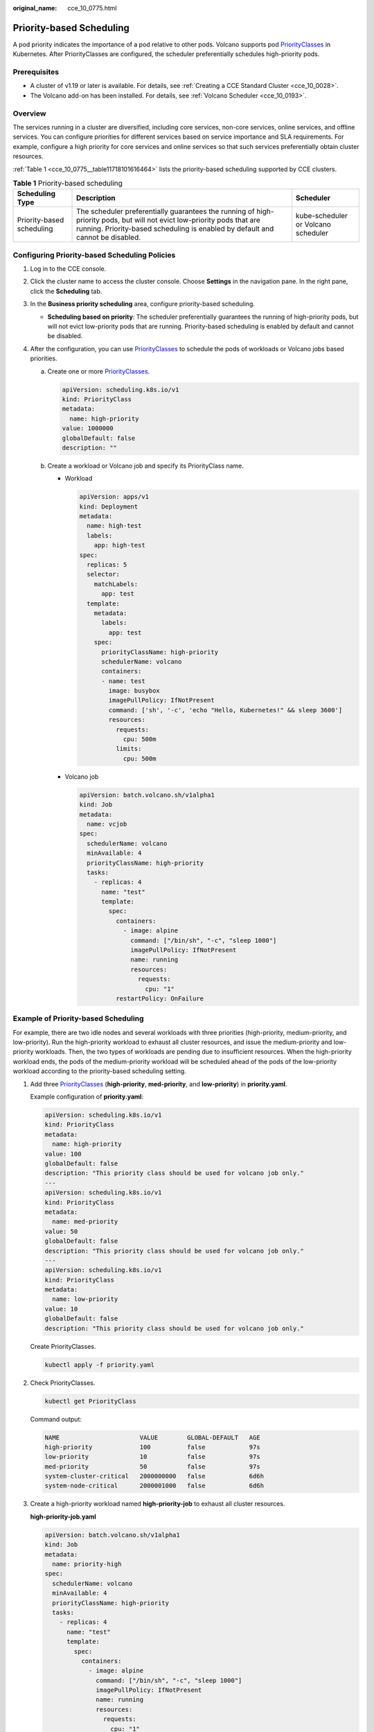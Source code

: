 :original_name: cce_10_0775.html

.. _cce_10_0775:

Priority-based Scheduling
=========================

A pod priority indicates the importance of a pod relative to other pods. Volcano supports pod `PriorityClasses <https://kubernetes.io/docs/concepts/scheduling-eviction/pod-priority-preemption/#priorityclass>`__ in Kubernetes. After PriorityClasses are configured, the scheduler preferentially schedules high-priority pods.

Prerequisites
-------------

-  A cluster of v1.19 or later is available. For details, see :ref:`Creating a CCE Standard Cluster <cce_10_0028>`.
-  The Volcano add-on has been installed. For details, see :ref:`Volcano Scheduler <cce_10_0193>`.

Overview
--------

The services running in a cluster are diversified, including core services, non-core services, online services, and offline services. You can configure priorities for different services based on service importance and SLA requirements. For example, configure a high priority for core services and online services so that such services preferentially obtain cluster resources.

:ref:`Table 1 <cce_10_0775__table11718101616464>` lists the priority-based scheduling supported by CCE clusters.

.. _cce_10_0775__table11718101616464:

.. table:: **Table 1** Priority-based scheduling

   +---------------------------+-----------------------------------------------------------------------------------------------------------------------------------------------------------------------------------------------------------+-------------------------------------+
   | Scheduling Type           | Description                                                                                                                                                                                               | Scheduler                           |
   +===========================+===========================================================================================================================================================================================================+=====================================+
   | Priority-based scheduling | The scheduler preferentially guarantees the running of high-priority pods, but will not evict low-priority pods that are running. Priority-based scheduling is enabled by default and cannot be disabled. | kube-scheduler or Volcano scheduler |
   +---------------------------+-----------------------------------------------------------------------------------------------------------------------------------------------------------------------------------------------------------+-------------------------------------+

Configuring Priority-based Scheduling Policies
----------------------------------------------

#. Log in to the CCE console.
#. Click the cluster name to access the cluster console. Choose **Settings** in the navigation pane. In the right pane, click the **Scheduling** tab.
#. In the **Business priority scheduling** area, configure priority-based scheduling.

   -  **Scheduling based on priority**: The scheduler preferentially guarantees the running of high-priority pods, but will not evict low-priority pods that are running. Priority-based scheduling is enabled by default and cannot be disabled.

#. After the configuration, you can use `PriorityClasses <https://kubernetes.io/docs/concepts/scheduling-eviction/pod-priority-preemption/#priorityclass>`__ to schedule the pods of workloads or Volcano jobs based priorities.

   a. Create one or more `PriorityClasses <https://kubernetes.io/docs/concepts/scheduling-eviction/pod-priority-preemption/#priorityclass>`__.

      .. code-block::

         apiVersion: scheduling.k8s.io/v1
         kind: PriorityClass
         metadata:
           name: high-priority
         value: 1000000
         globalDefault: false
         description: ""

   b. Create a workload or Volcano job and specify its PriorityClass name.

      -  Workload

         .. code-block::

            apiVersion: apps/v1
            kind: Deployment
            metadata:
              name: high-test
              labels:
                app: high-test
            spec:
              replicas: 5
              selector:
                matchLabels:
                  app: test
              template:
                metadata:
                  labels:
                    app: test
                spec:
                  priorityClassName: high-priority
                  schedulerName: volcano
                  containers:
                  - name: test
                    image: busybox
                    imagePullPolicy: IfNotPresent
                    command: ['sh', '-c', 'echo "Hello, Kubernetes!" && sleep 3600']
                    resources:
                      requests:
                        cpu: 500m
                      limits:
                        cpu: 500m

      -  Volcano job

         .. code-block::

            apiVersion: batch.volcano.sh/v1alpha1
            kind: Job
            metadata:
              name: vcjob
            spec:
              schedulerName: volcano
              minAvailable: 4
              priorityClassName: high-priority
              tasks:
                - replicas: 4
                  name: "test"
                  template:
                    spec:
                      containers:
                        - image: alpine
                          command: ["/bin/sh", "-c", "sleep 1000"]
                          imagePullPolicy: IfNotPresent
                          name: running
                          resources:
                            requests:
                              cpu: "1"
                      restartPolicy: OnFailure

Example of Priority-based Scheduling
------------------------------------

For example, there are two idle nodes and several workloads with three priorities (high-priority, medium-priority, and low-priority). Run the high-priority workload to exhaust all cluster resources, and issue the medium-priority and low-priority workloads. Then, the two types of workloads are pending due to insufficient resources. When the high-priority workload ends, the pods of the medium-priority workload will be scheduled ahead of the pods of the low-priority workload according to the priority-based scheduling setting.

#. Add three `PriorityClasses <https://kubernetes.io/docs/concepts/scheduling-eviction/pod-priority-preemption/#priorityclass>`__ (**high-priority**, **med-priority**, and **low-priority**) in **priority.yaml**.

   Example configuration of **priority.yaml**:

   .. code-block::

      apiVersion: scheduling.k8s.io/v1
      kind: PriorityClass
      metadata:
        name: high-priority
      value: 100
      globalDefault: false
      description: "This priority class should be used for volcano job only."
      ---
      apiVersion: scheduling.k8s.io/v1
      kind: PriorityClass
      metadata:
        name: med-priority
      value: 50
      globalDefault: false
      description: "This priority class should be used for volcano job only."
      ---
      apiVersion: scheduling.k8s.io/v1
      kind: PriorityClass
      metadata:
        name: low-priority
      value: 10
      globalDefault: false
      description: "This priority class should be used for volcano job only."

   Create PriorityClasses.

   .. code-block::

      kubectl apply -f priority.yaml

#. Check PriorityClasses.

   .. code-block::

      kubectl get PriorityClass

   Command output:

   .. code-block::

      NAME                      VALUE        GLOBAL-DEFAULT   AGE
      high-priority             100          false            97s
      low-priority              10           false            97s
      med-priority              50           false            97s
      system-cluster-critical   2000000000   false            6d6h
      system-node-critical      2000001000   false            6d6h

#. Create a high-priority workload named **high-priority-job** to exhaust all cluster resources.

   **high-priority-job.yaml**

   .. code-block::

      apiVersion: batch.volcano.sh/v1alpha1
      kind: Job
      metadata:
        name: priority-high
      spec:
        schedulerName: volcano
        minAvailable: 4
        priorityClassName: high-priority
        tasks:
          - replicas: 4
            name: "test"
            template:
              spec:
                containers:
                  - image: alpine
                    command: ["/bin/sh", "-c", "sleep 1000"]
                    imagePullPolicy: IfNotPresent
                    name: running
                    resources:
                      requests:
                        cpu: "1"
                restartPolicy: OnFailure

   Run the following command to issue the job:

   .. code-block::

      kubectl apply -f high_priority_job.yaml

   Run the **kubectl get pod** command to check pod statuses:

   .. code-block::

      NAME                   READY   STATUS    RESTARTS   AGE
      priority-high-test-0   1/1     Running   0          3s
      priority-high-test-1   1/1     Running   0          3s
      priority-high-test-2   1/1     Running   0          3s
      priority-high-test-3   1/1     Running   0          3s

   The command output shows that all cluster resources have been used up.

#. Create a medium-priority workload **med-priority-job** and a low-priority workload **low-priority-job**.

   **med-priority-job.yaml**

   .. code-block::

      apiVersion: batch.volcano.sh/v1alpha1
      kind: Job
      metadata:
        name: priority-medium
      spec:
        schedulerName: volcano
        minAvailable: 4
        priorityClassName: med-priority
        tasks:
          - replicas: 4
            name: "test"
            template:
              spec:
                containers:
                  - image: alpine
                    command: ["/bin/sh", "-c", "sleep 1000"]
                    imagePullPolicy: IfNotPresent
                    name: running
                    resources:
                      requests:
                        cpu: "1"
                restartPolicy: OnFailure

   **low-priority-job.yaml**

   .. code-block::

      apiVersion: batch.volcano.sh/v1alpha1
      kind: Job
      metadata:
        name: priority-low
      spec:
        schedulerName: volcano
        minAvailable: 4
        priorityClassName: low-priority
        tasks:
          - replicas: 4
            name: "test"
            template:
              spec:
                containers:
                  - image: alpine
                    command: ["/bin/sh", "-c", "sleep 1000"]
                    imagePullPolicy: IfNotPresent
                    name: running
                    resources:
                      requests:
                        cpu: "1"
                restartPolicy: OnFailure

   Run the following commands to issue the jobs:

   .. code-block::

      kubectl apply -f med_priority_job.yaml
      kubectl apply -f low_priority_job.yaml

   Run the **kubectl get pod** command to check the statuses of the pods for the newly created workloads. The command output shows that the pods are pending due to insufficient resources:

   .. code-block::

      NAME                     READY   STATUS    RESTARTS   AGE
      priority-high-test-0     1/1     Running   0          3m29s
      priority-high-test-1     1/1     Running   0          3m29s
      priority-high-test-2     1/1     Running   0          3m29s
      priority-high-test-3     1/1     Running   0          3m29s
      priority-low-test-0      0/1     Pending   0          2m26s
      priority-low-test-1      0/1     Pending   0          2m26s
      priority-low-test-2      0/1     Pending   0          2m26s
      priority-low-test-3      0/1     Pending   0          2m26s
      priority-medium-test-0   0/1     Pending   0          2m36s
      priority-medium-test-1   0/1     Pending   0          2m36s
      priority-medium-test-2   0/1     Pending   0          2m36s
      priority-medium-test-3   0/1     Pending   0          2m36s

#. Delete the **high_priority_job** workload to release resources and check whether the pods of the **med-priority-job** workload will be preferentially scheduled.

   Run the **kubectl delete -f high_priority_job.yaml** command to release cluster resources and check pod scheduling.

   .. code-block::

      NAME                     READY   STATUS    RESTARTS   AGE
      priority-low-test-0      0/1     Pending   0          5m18s
      priority-low-test-1      0/1     Pending   0          5m18s
      priority-low-test-2      0/1     Pending   0          5m18s
      priority-low-test-3      0/1     Pending   0          5m18s
      priority-medium-test-0   1/1     Running   0          5m28s
      priority-medium-test-1   1/1     Running   0          5m28s
      priority-medium-test-2   1/1     Running   0          5m28s
      priority-medium-test-3   1/1     Running   0          5m28s
